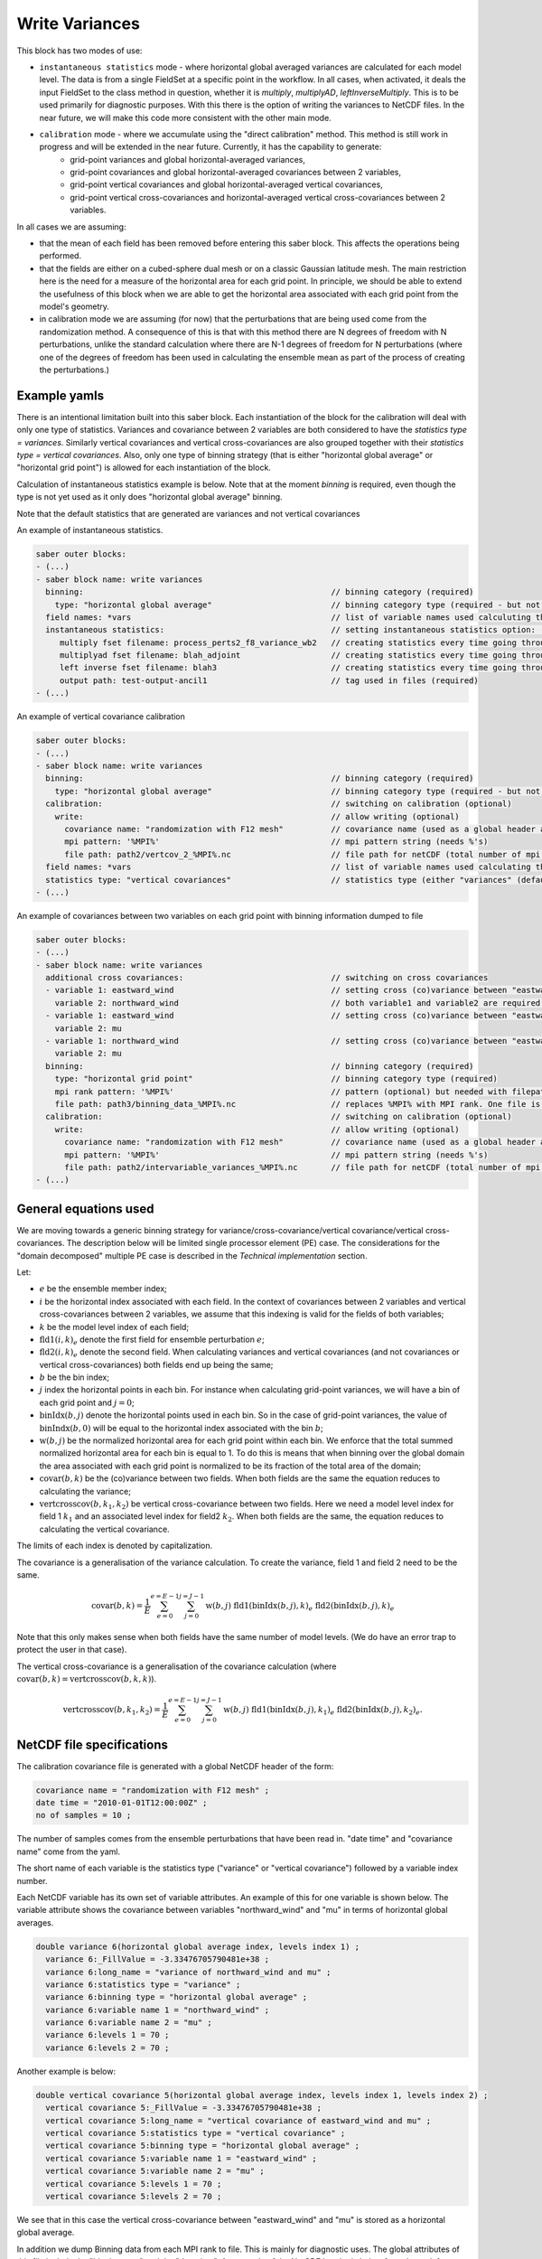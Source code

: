 .. _calibration_write_variances:

Write Variances
===============

This block has two modes of use:

- ``instantaneous statistics`` mode - where horizontal global averaged variances are calculated for each model level. The data is from a single FieldSet at a specific point in the workflow. In all cases, when activated, it deals the input FieldSet to the class method in question, whether it is `multiply`, `multiplyAD`, `leftInverseMultiply`. This is to be used primarily for diagnostic purposes. With this there is the option of writing the variances to NetCDF files. In the near future, we will make this code more consistent with the other main mode.
- ``calibration`` mode - where we accumulate using the "direct calibration" method. This method is still work in progress and will be extended in the near future. Currently, it has the capability to generate:
    - grid-point variances and global horizontal-averaged variances,
    - grid-point covariances and global horizontal-averaged covariances between 2 variables,
    - grid-point vertical covariances and global horizontal-averaged vertical covariances,
    - grid-point vertical cross-covariances and horizontal-averaged vertical cross-covariances between 2 variables.

In all cases we are assuming:

- that the mean of each field has been removed before entering this saber block. This affects the operations being performed.
- that the fields are either on a cubed-sphere dual mesh or on a classic Gaussian latitude mesh. The main restriction here is the need for a measure of the horizontal area for each grid point. In principle, we should be able to extend the usefulness of this block when we are able to get the horizontal area associated with each grid point from the model's geometry.
- in calibration mode we are assuming (for now) that the perturbations that are being used come from the randomization method. A consequence of this is that with this method there are N degrees of freedom with N perturbations, unlike the standard calculation where there are N-1 degrees of freedom for N perturbations (where one of the degrees of freedom has been used in calculating the ensemble mean as part of the process of creating the perturbations.)


Example yamls
~~~~~~~~~~~~~
There is an intentional limitation built into this saber block. Each instantiation of the block for the calibration will deal with only one type of statistics. Variances and covariance between 2 variables are both considered to have the `statistics type = variances`. Similarly vertical covariances and vertical cross-covariances are also grouped together with their `statistics type = vertical covariances`. Also, only one type of binning strategy (that is either "horizontal global average" or "horizontal grid point") is allowed for each instantiation of the block.

Calculation of instantaneous statistics example is below. Note that at the moment `binning` is required, even though the type is not yet used as it only does "horizontal global average" binning.

Note that the default statistics that are generated are variances and not vertical covariances

An example of instantaneous statistics.

.. code-block:: yaml

  saber outer blocks:
  - (...)
  - saber block name: write variances
    binning:                                                    // binning category (required)
      type: "horizontal global average"                         // binning category type (required - but not used with instantaneous statistics yet)
    field names: *vars                                          // list of variable names used calculuting the variances or vertical covariances.
    instantaneous statistics:                                   // setting instantaneous statistics option: (optional)
       multiply fset filename: process_perts2_f8_variance_wb2   // creating statistics every time going through multiply method. (optional)
       multiplyad fset filename: blah_adjoint                   // creating statistics every time going through the adjoint of the multiply method. (optional)
       left inverse fset filename: blah3                        // creating statistics every time going through left inverse multiply method. (optional)
       output path: test-output-ancil1                          // tag used in files (required)
  - (...)


An example of vertical covariance calibration

.. code-block:: yaml
 
  saber outer blocks:
  - (...)
  - saber block name: write variances
    binning:                                                    // binning category (required)
      type: "horizontal global average"                         // binning category type (required - but not used with instantaneous statistics yet)
    calibration:                                                // switching on calibration (optional)
      write:                                                    // allow writing (optional)
        covariance name: "randomization with F12 mesh"          // covariance name (used as a global header attribute) in the NetCDF file. (required)
        mpi pattern: '%MPI%'                                    // mpi pattern string (needs %'s)
        file path: path2/vertcov_2_%MPI%.nc                     // file path for netCDF (total number of mpi ranks replace the %MPI%)
    field names: *vars                                          // list of variable names used calculating the variances or vertical covariances. (defaults to an empty vector of strings)
    statistics type: "vertical covariances"                     // statistics type (either "variances" (default) or "vertical covariances")
  - (...)

An example of covariances between two variables on each grid point with binning information dumped to file

.. code-block:: yaml
 
  saber outer blocks:
  - (...)
  - saber block name: write variances
    additional cross covariances:                               // switching on cross covariances
    - variable 1: eastward_wind                                 // setting cross (co)variance between "eastward_wind" and "northward_wind"
      variable 2: northward_wind                                // both variable1 and variable2 are required.
    - variable 1: eastward_wind                                 // setting cross (co)variance between "eastward_wind" and "northward_wind"
      variable 2: mu
    - variable 1: northward_wind                                // setting cross (co)variance between "eastward_wind" and "northward_wind"
      variable 2: mu
    binning:                                                    // binning category (required)
      type: "horizontal grid point"                             // binning category type (required)
      mpi rank pattern: '%MPI%'                                 // pattern (optional) but needed with filepath
      file path: path3/binning_data_%MPI%.nc                    // replaces %MPI% with MPI rank. One file is created for each MPI rank.
    calibration:                                                // switching on calibration (optional)
      write:                                                    // allow writing (optional)
        covariance name: "randomization with F12 mesh"          // covariance name (used as a global header attribute) in the NetCDF file. (required)
        mpi pattern: '%MPI%'                                    // mpi pattern string (needs %'s)
        file path: path2/intervariable_variances_%MPI%.nc       // file path for netCDF (total number of mpi ranks replace the %MPI%)
  - (...)


General equations used
~~~~~~~~~~~~~~~~~~~~~~

We are moving towards a generic binning strategy for variance/cross-covariance/vertical covariance/vertical cross-covariances.
The description below will be limited single processor element (PE) case.  The considerations for the "domain decomposed" multiple PE case is described in the `Technical implementation` section.

Let:

- :math:`e` be the ensemble member index;
- :math:`i` be the horizontal index associated with each field. In the context of covariances between 2 variables and vertical cross-covariances between 2 variables, we assume that this indexing is valid for the fields of both variables;
- :math:`k` be the model level index of each field;
- :math:`\mathrm{fld1}(i,k)_e` denote the first field for ensemble perturbation :math:`e`;
- :math:`\mathrm{fld2}(i,k)_e` denote the second field. When calculating variances and vertical covariances (and not covariances or vertical cross-covariances) both fields end up being the same;
- :math:`b` be the bin index;
- :math:`j` index the horizontal points in each bin. For instance when calculating grid-point variances, we will have a bin of each grid point and :math:`j= 0`;
- :math:`\mathrm{binIdx}(b, j)` denote the horizontal points used in each bin. So in the case of grid-point variances, the value of :math:`\mathrm{binIndx}(b, 0)` will be equal to the horizontal index associated with the bin :math:`b`;
- :math:`\mathrm{w}(b, j)` be the normalized horizontal area for each grid point within each bin. We enforce that the total summed normalized horizontal area for each bin is equal to 1. To do this is means that when binning over the global domain the area associated with each grid point is normalized to be its fraction of the total area of the domain;
- :math:`\mathrm{covar}(b,k)` be the (co)variance between two fields.  When both fields are the same the equation reduces to calculating the variance;
- :math:`\mathrm{vertcrosscov}(b,k_1,k_2)` be vertical cross-covariance between two fields. Here we need a model level index for field 1 :math:`k_1` and an associated level index for field2 :math:`k_2`. When both fields are the same, the equation reduces to calculating the vertical covariance.

The limits of each index is denoted by capitalization.

The covariance is a generalisation of the variance calculation. To create the variance, field 1 and field 2 need to be the same.

.. math:: 

  \mathrm{covar}(b, k) = \frac{1}{E} \sum_{e=0}^{e=E-1}  \sum_{j=0}^{j=J-1} \mathrm{w}(b,j) \text{ fld1}(\mathrm{binIdx}(b,j),k)_e \text{ fld2}(\mathrm{binIdx}(b,j),k)_e

Note that this only makes sense when both fields have the same number of model levels. (We do have an error trap to protect the user in that case).

The vertical cross-covariance is a generalisation of the covariance calculation (where :math:`\mathrm{covar}(b, k) = \mathrm{vertcrosscov}(b, k, k)`).

.. math:: 

  \mathrm{vertcrosscov}(b, k_1, k_2) = \frac{1}{E} \sum_{e=0}^{e=E-1}  \sum_{j=0}^{j=J-1} \mathrm{w}(b,j) \text{ fld1}(\mathrm{binIdx}(b,j),k_1)_e \text{ fld2}(\mathrm{binIdx}(b,j),k_2)_e .

NetCDF file specifications
~~~~~~~~~~~~~~~~~~~~~~~~~~

The calibration covariance file is generated with a global NetCDF header of the form:

.. code-block:: text

  covariance name = "randomization with F12 mesh" ;
  date time = "2010-01-01T12:00:00Z" ;
  no of samples = 10 ;

The number of samples comes from the ensemble perturbations that have been read in. "date time" and "covariance name" come from the yaml.

The short name of each variable is the statistics type ("variance" or "vertical covariance") followed by a variable index number.

Each NetCDF variable has its own set of variable attributes. An example of this for one variable is shown below. The variable attribute shows the covariance between variables "northward_wind" and "mu" in terms of horizontal global averages.

.. code-block:: text

  double variance 6(horizontal global average index, levels index 1) ;
    variance 6:_FillValue = -3.33476705790481e+38 ;
    variance 6:long_name = "variance of northward_wind and mu" ;
    variance 6:statistics type = "variance" ;
    variance 6:binning type = "horizontal global average" ;
    variance 6:variable name 1 = "northward_wind" ;
    variance 6:variable name 2 = "mu" ;
    variance 6:levels 1 = 70 ;
    variance 6:levels 2 = 70 ;

Another example is below:

.. code-block:: text

  double vertical covariance 5(horizontal global average index, levels index 1, levels index 2) ;
    vertical covariance 5:_FillValue = -3.33476705790481e+38 ;
    vertical covariance 5:long_name = "vertical covariance of eastward_wind and mu" ;
    vertical covariance 5:statistics type = "vertical covariance" ;
    vertical covariance 5:binning type = "horizontal global average" ;
    vertical covariance 5:variable name 1 = "eastward_wind" ;
    vertical covariance 5:variable name 2 = "mu" ;
    vertical covariance 5:levels 1 = 70 ;
    vertical covariance 5:levels 2 = 70 ;

We see that in this case the vertical cross-covariance between "eastward_wind" and "mu" is stored as a horizontal global average.

In addition we dump Binning data from each MPI rank to file. This is mainly for diagnostic uses. The global attributes of this file include the "binning type" and the "date time". An example of the NetCDF header is below from the rank 1.

.. code-block:: text

  netcdf hor_gri_ave_1 {
  dimensions:
    global PE bin index = 576 ;
    local PE bin index = 576 ;
    local PE horizontal point index = 1 ;
  variables:
    double longitude(local PE bin index, local PE horizontal point index) ;
      longitude:_FillValue = -3.33476705790481e+38 ;
      longitude:long_name = "longitude" ;
      longitude:units = "degrees" ;
    double latitude(local PE bin index, local PE horizontal point index) ;
      latitude:_FillValue = -3.33476705790481e+38 ;
      latitude:long_name = "latitude" ;
      latitude:units = "degrees" ;
    double horizontal grid point weights(local PE bin index, local PE horizontal point index) ;
      horizontal grid point weights:_FillValue = -3.33476705790481e+38 ;
      horizontal grid point weights:long_name = "horizontal grid point weights" ;
      horizontal grid point weights:binning type = "horizontal grid point" ;
    int horizontal grid point global bins(global PE bin index) ;
      horizontal grid point global bins:_FillValue = -2147483643 ;

    // global attributes:
      :date time = "2010-01-01T12:00:00Z" ;
      :binning type = "horizontal grid point" ;
  }

Here we store some of the information that we use within the `BinningData_` fieldset.  The longitude and latitude values and the weights are given for each local bin index on the PE rank in question. Also a 1-dimensional array, called :code:`<binning_type> global bins`, gives the global bin value for each local bin index on this PE rank. The variable `horizontal grid point weights` relates to the :math:`\mathrm{w}(b, j)` in the equations above. We do not put the equivalent of :math:`\mathrm{binIdx}(b, j)` into the NetCDF file. Instead we put the longitude and latitudes values associated to each horizontal index and each local bin index. In summary, we write :math:`\mathrm{longitude}(b, j)`, :math:`\mathrm{latitude}(b, j)`, :math:`\mathrm{w}(b, j)` and :code:`<binning_type> global bins` to a NetCDF file for each PE rank.

In the near future we expect to extend this to include an additional 1-dimensional array called :code:`<binning_type> bin extent` which will give the number of horizontal points for each bin. At present it is not needed as the binnning strategies implemented have the same number of longitude, latitude points on each MPI rank.

Technical implementation considerations
~~~~~~~~~~~~~~~~~~~~~~~~~~~~~~~~~~~~~~~

The main process in the calibration is to calculate the variances/vertical variances locally on each MPI rank for the bins that exist there and then to gather and sum this information onto processor rank 0.  The data from a local MPI rank with a local bin index is mapped to the correct global index number as part of this process.
